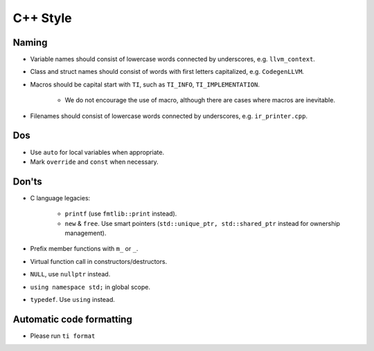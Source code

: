 C++ Style
================

Naming
--------------------------------------------------------------------------
- Variable names should consist of lowercase words connected by underscores, e.g. ``llvm_context``.
- Class and struct names should consist of words with first letters capitalized, e.g. ``CodegenLLVM``.
- Macros should be capital start with ``TI``, such as ``TI_INFO``, ``TI_IMPLEMENTATION``.

   - We do not encourage the use of macro, although there are cases where macros are inevitable.

- Filenames should consist of lowercase words connected by underscores, e.g. ``ir_printer.cpp``.

Dos
-------------------------------------------------------------------------------
- Use ``auto`` for local variables when appropriate.
- Mark ``override`` and ``const`` when necessary.

Don'ts
--------------------------------------------------------------------------------
- C language legacies:

   -  ``printf`` (use ``fmtlib::print`` instead).
   -  ``new`` & ``free``. Use smart pointers (``std::unique_ptr, std::shared_ptr`` instead for ownership management).

- Prefix member functions with ``m_`` or ``_``.
- Virtual function call in constructors/destructors.
- ``NULL``, use ``nullptr`` instead.
- ``using namespace std;`` in global scope.
- ``typedef``. Use ``using`` instead.

Automatic code formatting
--------------------------------------------------------------------------------
- Please run ``ti format``
